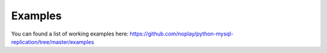 ########
Examples
########

You can found a list of working examples here: https://github.com/noplay/python-mysql-replication/tree/master/examples

